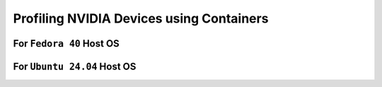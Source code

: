 Profiling NVIDIA Devices using Containers
=========================================

For ``Fedora 40`` Host OS
-------------------------

For ``Ubuntu 24.04`` Host OS
----------------------------
